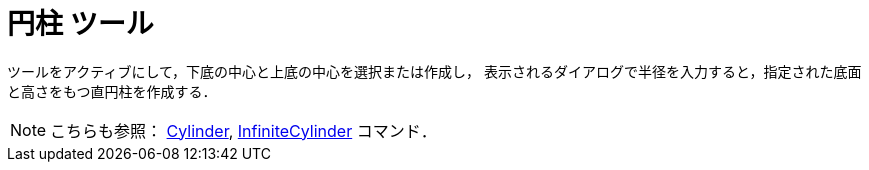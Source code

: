 = 円柱 ツール
:page-en: tools/Cylinder
ifdef::env-github[:imagesdir: /ja/modules/ROOT/assets/images]

ツールをアクティブにして，下底の中心と上底の中心を選択または作成し，
表示されるダイアログで半径を入力すると，指定された底面と高さをもつ直円柱を作成する．

[NOTE]
====

こちらも参照： xref:/commands/Cylinder.adoc[Cylinder], xref:/commands/InfiniteCylinder.adoc[InfiniteCylinder] コマンド．

====

